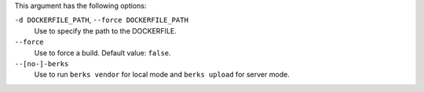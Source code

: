 .. The contents of this file are included in multiple topics.
.. This file describes a command or a sub-command for Knife.
.. This file should not be changed in a way that hinders its ability to appear in multiple documentation sets.


This argument has the following options:
   
``-d DOCKERFILE_PATH``, ``--force DOCKERFILE_PATH``
     Use to specify the path to the DOCKERFILE.

``--force``
   Use to force a build. Default value: ``false``.

``--[no-]-berks``
   Use to run ``berks vendor`` for local mode and ``berks upload`` for server mode.